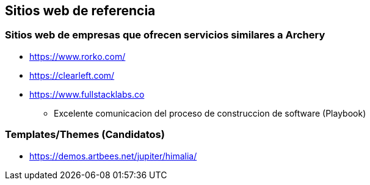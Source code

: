 ## Sitios web de referencia
### Sitios web de empresas que ofrecen servicios similares a Archery
* https://www.rorko.com/
* https://clearleft.com/
* https://www.fullstacklabs.co
** Excelente comunicacion del proceso de construccion de software (Playbook)

### Templates/Themes (Candidatos)
* https://demos.artbees.net/jupiter/himalia/
